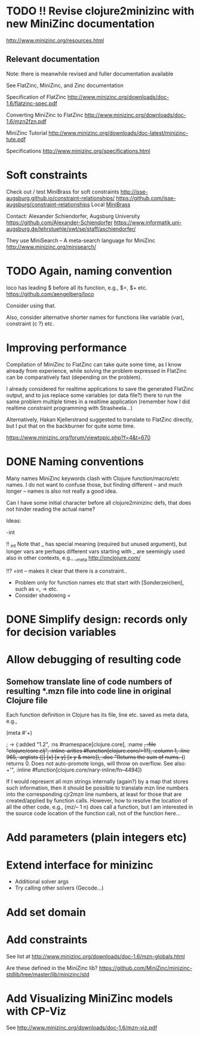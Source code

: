 
* TODO !! Revise clojure2minizinc with new MiniZinc documentation

  http://www.minizinc.org/resources.html


** Relevant documentation

   Note: there is meanwhile revised and fuller documentation available 


   See FlatZinc, MiniZinc, and Zinc documentation

   Specification of FlatZinc
   http://www.minizinc.org/downloads/doc-1.6/flatzinc-spec.pdf
  
   Converting MiniZinc to FlatZinc
   http://www.minizinc.org/downloads/doc-1.6/mzn2fzn.pdf

   MiniZinc Tutorial
   http://www.minizinc.org/downloads/doc-latest/minizinc-tute.pdf

   Specifications
   http://www.minizinc.org/specifications.html


* Soft constraints

  Check out / test MiniBrass for soft constraints
  http://isse-augsburg.github.io/constraint-relationships/
  https://github.com/isse-augsburg/constraint-relationships
  Local
  [[file:///Users/torsten/Clojure/Clojure2MiniZinc/clojure2minizinc/resources/MiniBrass/][MiniBrass]]

  Contact: Alexander Schiendorfer, Augsburg University 
  https://github.com/Alexander-Schiendorfer
  https://www.informatik.uni-augsburg.de/lehrstuehle/swt/se/staff/aschiendorfer/

  They use MiniSearch -- A meta-search language for MiniZinc
  http://www.minizinc.org/minisearch/


* TODO Again, naming convention

  loco has leading $ before all its function, e.g., $=, $+ etc.
  https://github.com/aengelberg/loco

  Consider using that.

  Also, consider alternative shorter names for functions like variable (var), constraint (c ?) etc.



* Improving performance

  Compilation of MiniZinc to FlatZinc can take quite some time, as I know already from experience, while solving the problem expressed in FlatZinc can be comparatively fast (depending on the problem). 

  I already considered for realtime applications to save the generated FlatZinc output, and to jus replace some variables (or data file?) there to run the same problem multiple times in a realtime application (remember how I did realtime constraint programming with Strasheela...)

  Alternatively, Hakan Kjellerstrand suggested to translate to FlatZinc directly, but I put that on the backburner for quite some time.


  https://www.minizinc.org/forum/viewtopic.php?f=4&t=670



* DONE Naming conventions 
  CLOSED: [2014-05-20 Tue 20:05]

  Many names MiniZinc keywords clash with Clojure function/macro/etc names. I do not want to confuse those, but finding different -- and much longer -- names is also not really a good idea. 

  Can I have some initial character before all clojure2minizinc defs, that does not hinder reading the actual name?

  Ideas:

  -int

  !! _int
  Note that _ has special meaning (required but unused argument), but longer vars are perhaps different
  vars starting with _ are seemingly used also in other contexts, e.g., __meta  http://onclojure.com/
  

  !!? =int -- makes it clear that there is a constraint..

  - Problem only for function names etc that start with [Sonderzeichen], such as =, -> etc.
  - Consider shadowing = 

    

* DONE Simplify design: records only for decision variables
  CLOSED: [2014-05-17 Sat 14:20]

* Allow debugging of resulting code
  
** Somehow translate line of code numbers of resulting *.mzn file into code line in original Clojure file

   Each function definition in Clojure has its file, line etc. saved as meta data, e.g., 

   (meta #'+)
  
   ; -> {:added "1.2", :ns #namespace[clojure.core], :name +, :file "clojure/core.clj", :inline-arities #function[clojure.core/>1?], :column 1, :line 965, :arglists ([] [x] [x y] [x y & more]), :doc "Returns the sum of nums. (+) returns 0. Does not auto-promote\n  longs, will throw on overflow. See also: +'", :inline #function[clojure.core/nary-inline/fn--4494]}

   
   If I would represent all mzn strings internally (again?) by a map that stores such information, then it should be possible to translate mzn line numbers into the corresponding cjr2mzn line numbers, at least for those that are created/applied by function calls. 
   However, how to resolve the location of all the other code, e.g., (mz/-- 1 n) does call a function, but I am interested in the source code location of the function call, not of the function here...



* Add parameters (plain integers etc)


* Extend interface for minizinc 
  
  - Additional solver args
  - Try calling other solvers (Gecode...)


* Add set domain


* Add constraints

  See list at http://www.minizinc.org/downloads/doc-1.6/mzn-globals.html

  Are these defined in the MiniZinc lib? https://github.com/MiniZinc/minizinc-stdlib/tree/master/lib/minizinc/std


* Add Visualizing MiniZinc models with CP-Viz

  See http://www.minizinc.org/downloads/doc-1.6/mzn-viz.pdf

